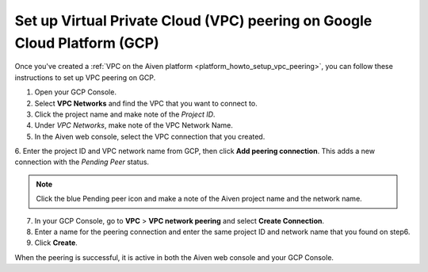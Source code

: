 .. _vpc-peering-gcp:

Set up Virtual Private Cloud (VPC) peering on Google Cloud Platform (GCP)
======================================================================

Once you've created a :ref:`VPC on the Aiven platform <platform_howto_setup_vpc_peering>`, you can follow these instructions to set up VPC peering on GCP.

1. Open your GCP Console.

2. Select **VPC Networks** and find the VPC that you want to connect to.

3. Click the project name and make note of the *Project ID*.

4. Under *VPC Networks*, make note of the VPC Network Name.

5. In the Aiven web console, select the VPC connection that you created.

6. Enter the project ID and VPC network name from GCP, then click **Add peering connection**.
This adds a new connection with the *Pending Peer* status.

.. note::
       Click the blue Pending peer icon and make a note of the Aiven project name and the network name.

7. In your GCP Console, go to **VPC** > **VPC network peering** and select **Create Connection**.

8. Enter a name for the peering connection and enter the same project ID and network name that you found on step6.

9. Click **Create**.

When the peering is successful, it is active in both the Aiven web console and your GCP Console.
